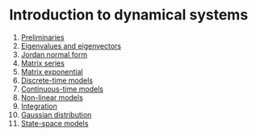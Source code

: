 #+date: [2025-01-14 Tue 17:49]

* Introduction to dynamical systems

1. [[./lecnotes_matrix_calculus.pdf][Preliminaries]]
2. [[./lecnotes_eigen.pdf][Eigenvalues and eigenvectors]]
3. [[./lecnotes_jordan.pdf][Jordan normal form]]
4. [[./lecnotes_power_series.pdf][Matrix series]]
5. [[./lecnotes_exponential.pdf][Matrix exponential]]
6. [[./lecnotes_dynamical_discrete.pdf][Discrete-time models]]
7. [[./lecnotes_dynamical_continuous.pdf][Continuous-time models]]
8. [[./lecnotes_dynamical_nonlinear.pdf][Non-linear models]]
9. [[./lecnotes_integration.pdf][Integration]]
10. [[./lecnotes_gaussian_distribution.pdf][Gaussian distribution]]
11. [[./lecnotes_state_space.pdf][State-space models]]
